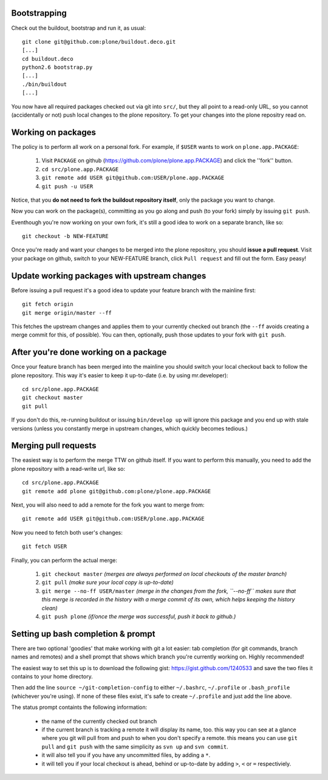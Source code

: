 Bootstrapping
=============

Check out the buildout, bootstrap and run it, as usual::

    git clone git@github.com:plone/buildout.deco.git
    [...]
    cd buildout.deco
    python2.6 bootstrap.py 
    [...]
    ./bin/buildout
    [...]

You now have all required packages checked out via git into ``src/``, but they all point to a read-only URL, so you cannot (accidentally or not) push local changes to the plone repository. To get your changes into the plone repositry read on.

Working on packages
===================

The policy is to perform all work on a personal fork. For example, if ``$USER`` wants to work on ``plone.app.PACKAGE``:

  1. Visit ``PACKAGE`` on github (https://github.com/plone/plone.app.PACKAGE) and click the ''fork'' button.
  2. ``cd src/plone.app.PACKAGE``
  3. ``git remote add USER git@github.com:USER/plone.app.PACKAGE``
  4. ``git push -u USER``

Notice, that you **do not need to fork the buildout repository itself**, only the package you want to change.

Now you can work on the package(s), committing as you go along and push (to your fork) simply by issuing ``git push``.

Eventhough you're now working on your own fork, it's still a good idea to work on a separate branch, like so::

  git checkout -b NEW-FEATURE

Once you're ready and want your changes to be merged into the plone repository, you should **issue a pull request**. Visit your package on github, switch to your NEW-FEATURE branch, click ``Pull request`` and fill out the form. Easy peasy!

Update working packages with upstream changes
=============================================

Before issuing a pull request it's a good idea to update your feature branch with the mainline first::

  git fetch origin
  git merge origin/master --ff

This fetches the upstream changes and applies them to your currently checked out branch (the ``--ff`` avoids creating a merge commit for this, of possible). You can then, optionally, push those updates to your fork with ``git push``.

After you're done working on a package
======================================

Once your feature branch has been merged into the mainline you should switch your local checkout back to follow the plone repository. This way it's easier to keep it up-to-date (i.e. by using mr.developer)::

  cd src/plone.app.PACKAGE
  git checkout master
  git pull

If you don't do this, re-running buildout or issuing ``bin/develop up`` will ignore this package and you end up with stale versions (unless you constantly merge in upstream changes, which quickly becomes tedious.)

Merging pull requests
=====================

The easiest way is to perform the merge TTW on github itself. If you want to perform this manually, you need to add the plone repository with a read-write url, like so::

  cd src/plone.app.PACKAGE
  git remote add plone git@github.com:plone/plone.app.PACKAGE

Next, you will also need to add a remote for the fork you want to merge from::

  git remote add USER git@github.com:USER/plone.app.PACKAGE

Now you need to fetch both user's changes::

  git fetch USER

Finally, you can perform the actual merge:

  1. ``git checkout master`` *(merges are always performed on local checkouts of the master branch)*
  2. ``git pull`` *(make sure your local copy is up-to-date)*
  3. ``git merge --no-ff USER/master`` *(merge in the changes from the fork, ``--no-ff`` makes sure that this merge is recorded in the history with a merge commit of its own, which helps keeping the history clean)*
  4. ``git push plone`` *(if/once the merge was successful, push it back to github.)*


Setting up bash completion & prompt
===================================

There are two optional 'goodies' that make working with git a lot easier: tab completion (for git commands, branch names and remotes) and a shell prompt that shows which branch you're currently working on. Highly recommended!

The easiest way to set this up is to download the following gist: https://gist.github.com/1240533 and save the two files it contains to your home directory.

Then add the line ``source ~/git-completion-config`` to either ``~/.bashrc``, ``~/.profile`` or ``.bash_profile`` (whichever you're using). If none of these files exist, it's safe to create ``~/.profile`` and just add the line above.

The status prompt containts the following information:

 * the name of the currently checked out branch
 * if the current branch is tracking a remote it will display its name, too. this way you can see at a glance where you git will pull from and push to when you don't specify a remote. this means you can use ``git pull`` and ``git push`` with the same simplicity as ``svn up`` and ``svn commit``.
 * it will also tell you if you have any uncommitted files, by adding a ``*``.
 * it will tell you if your local checkout is ahead, behind or up-to-date by adding ``>``, ``<`` or ``=`` respectiviely.
